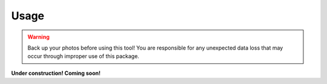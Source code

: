 #####
Usage
#####

.. warning::
    Back up your photos before using this tool! You are responsible for any unexpected data loss
    that may occur through improper use of this package.

**Under construction! Coming soon!**